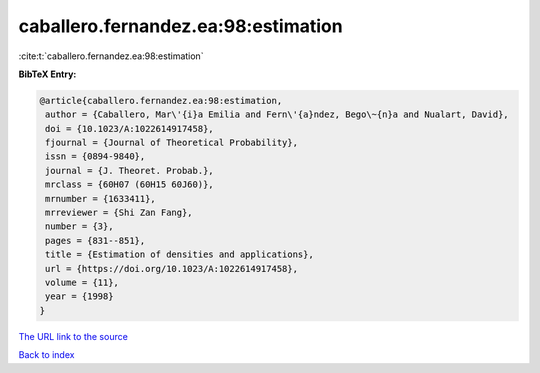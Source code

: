caballero.fernandez.ea:98:estimation
====================================

:cite:t:`caballero.fernandez.ea:98:estimation`

**BibTeX Entry:**

.. code-block:: bibtex

   @article{caballero.fernandez.ea:98:estimation,
    author = {Caballero, Mar\'{i}a Emilia and Fern\'{a}ndez, Bego\~{n}a and Nualart, David},
    doi = {10.1023/A:1022614917458},
    fjournal = {Journal of Theoretical Probability},
    issn = {0894-9840},
    journal = {J. Theoret. Probab.},
    mrclass = {60H07 (60H15 60J60)},
    mrnumber = {1633411},
    mrreviewer = {Shi Zan Fang},
    number = {3},
    pages = {831--851},
    title = {Estimation of densities and applications},
    url = {https://doi.org/10.1023/A:1022614917458},
    volume = {11},
    year = {1998}
   }
`The URL link to the source <ttps://doi.org/10.1023/A:1022614917458}>`_


`Back to index <../By-Cite-Keys.html>`_
